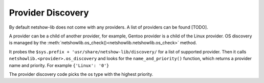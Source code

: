 Provider Discovery
============

By default netshow-lib does not come with any providers. A list of providers can be found [TODO].


A provider can be a child of another provider, for example,
Gentoo provider is  a child of the Linux provider.  OS
discovery is managed by the :meth:`netshowlib.os_check()<netshowlib.netshowlib.os_check>` method.


It probes the ``$sys.prefix + 'usr/share/netshow-lib/discovery/`` for a list of
supported provider.  Then it calls
``netshowlib.<provider>.os_discovery`` and looks for the  ``name_and_priority()``
function, which returns a provider name and priority. For example ``{'Linux':
'0'}``

The provider discovery code picks the os type with the highest priority.

